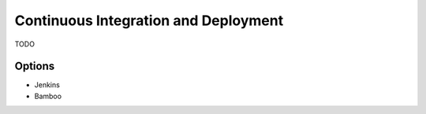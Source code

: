 Continuous Integration and Deployment
=====================================

TODO

Options
-------
* Jenkins
* Bamboo